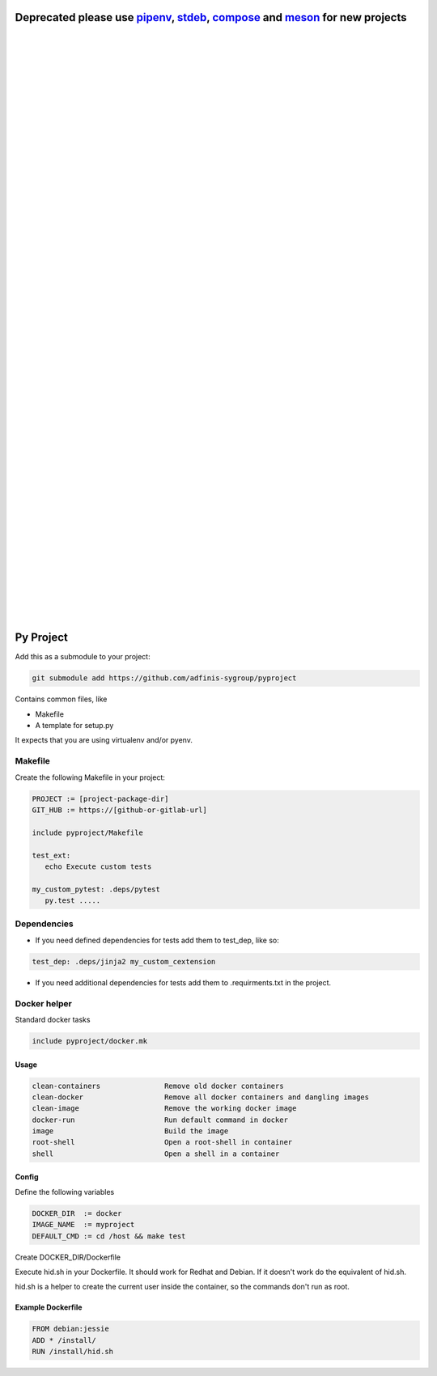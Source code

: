 ===========================================================================
Deprecated please use pipenv_, stdeb_, compose_ and meson_ for new projects
===========================================================================

.. _stdeb: https://pypi.org/project/stdeb/
.. _pipenv: https://github.com/pypa/pipenv
.. _compose: https://docs.docker.com/compose/
.. _meson: https://mesonbuild.com/

|
|
|
|
|
|
|
|
|
|
|
|
|
|
|
|
|
|
|
|
|
|
|
|
|
|
|
|
|
|
|
|
|
|
|
|
|
|
|
|
|
|
|
|
|
|
|
|
|
|
|
|

==========
Py Project
==========

Add this as a submodule to your project:

.. code-block:: bash

   git submodule add https://github.com/adfinis-sygroup/pyproject

Contains common files, like

* Makefile
* A template for setup.py

It expects that you are using virtualenv and/or pyenv.

Makefile
========

Create the following Makefile in your project:

.. code-block:: Makefile

   PROJECT := [project-package-dir]
   GIT_HUB := https://[github-or-gitlab-url]

   include pyproject/Makefile

   test_ext:
      echo Execute custom tests
      
   my_custom_pytest: .deps/pytest
      py.test .....

Dependencies
============

* If you need defined dependencies for tests add them to test_dep, like so:

.. code-block:: Makefile

   test_dep: .deps/jinja2 my_custom_cextension

* If you need additional dependencies for tests add them to .requirments.txt in the
  project.

Docker helper
=============

Standard docker tasks

.. code-block:: Makefile

   include pyproject/docker.mk

Usage
-----

.. code-block:: text

   clean-containers               Remove old docker containers
   clean-docker                   Remove all docker containers and dangling images
   clean-image                    Remove the working docker image
   docker-run                     Run default command in docker
   image                          Build the image
   root-shell                     Open a root-shell in container
   shell                          Open a shell in a container

Config
------

Define the following variables

.. code-block:: Makefile

   DOCKER_DIR  := docker
   IMAGE_NAME  := myproject
   DEFAULT_CMD := cd /host && make test

Create DOCKER_DIR/Dockerfile

Execute hid.sh in your Dockerfile. It should work for Redhat and Debian. If it
doesn't work do the equivalent of hid.sh.

hid.sh is a helper to create the current user inside the container, so the
commands don't run as root.

Example Dockerfile
------------------

.. code-block:: bash

   FROM debian:jessie
   ADD * /install/
   RUN /install/hid.sh
